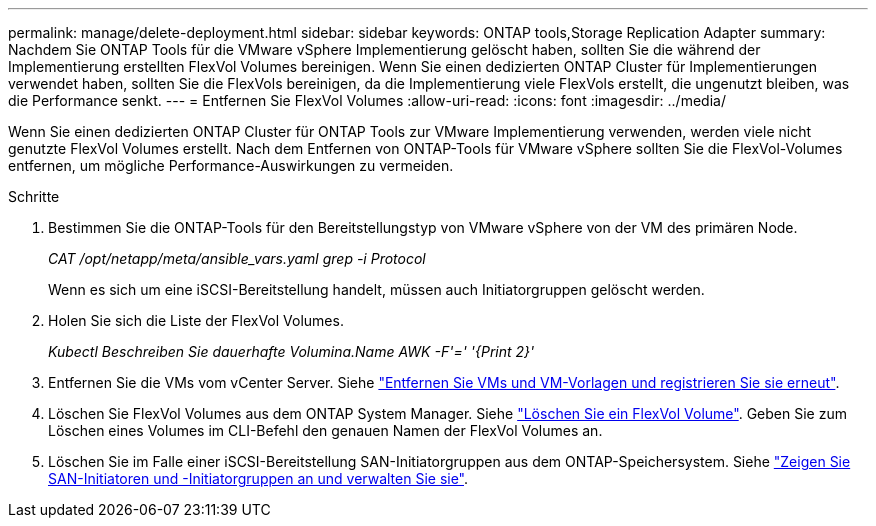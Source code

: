 ---
permalink: manage/delete-deployment.html 
sidebar: sidebar 
keywords: ONTAP tools,Storage Replication Adapter 
summary: Nachdem Sie ONTAP Tools für die VMware vSphere Implementierung gelöscht haben, sollten Sie die während der Implementierung erstellten FlexVol Volumes bereinigen. Wenn Sie einen dedizierten ONTAP Cluster für Implementierungen verwendet haben, sollten Sie die FlexVols bereinigen, da die Implementierung viele FlexVols erstellt, die ungenutzt bleiben, was die Performance senkt. 
---
= Entfernen Sie FlexVol Volumes
:allow-uri-read: 
:icons: font
:imagesdir: ../media/


[role="lead"]
Wenn Sie einen dedizierten ONTAP Cluster für ONTAP Tools zur VMware Implementierung verwenden, werden viele nicht genutzte FlexVol Volumes erstellt. Nach dem Entfernen von ONTAP-Tools für VMware vSphere sollten Sie die FlexVol-Volumes entfernen, um mögliche Performance-Auswirkungen zu vermeiden.

.Schritte
. Bestimmen Sie die ONTAP-Tools für den Bereitstellungstyp von VMware vSphere von der VM des primären Node.
+
_CAT /opt/netapp/meta/ansible_vars.yaml grep -i Protocol_

+
Wenn es sich um eine iSCSI-Bereitstellung handelt, müssen auch Initiatorgruppen gelöscht werden.

. Holen Sie sich die Liste der FlexVol Volumes.
+
_Kubectl Beschreiben Sie dauerhafte Volumina.Name AWK -F'=' '{Print 2}'_

. Entfernen Sie die VMs vom vCenter Server. Siehe https://techdocs.broadcom.com/us/en/vmware-cis/vsphere/vsphere/8-0/vsphere-virtual-machine-administration-guide-8-0/managing-virtual-machinesvsphere-vm-admin/adding-and-removing-virtual-machinesvsphere-vm-admin.html#GUID-376174FE-F936-4BE4-B8C2-48EED42F110B-en["Entfernen Sie VMs und VM-Vorlagen und registrieren Sie sie erneut"].
. Löschen Sie FlexVol Volumes aus dem ONTAP System Manager. Siehe https://docs.netapp.com/us-en/ontap/volumes/delete-flexvol-task.html["Löschen Sie ein FlexVol Volume"]. Geben Sie zum Löschen eines Volumes im CLI-Befehl den genauen Namen der FlexVol Volumes an.
. Löschen Sie im Falle einer iSCSI-Bereitstellung SAN-Initiatorgruppen aus dem ONTAP-Speichersystem. Siehe https://docs.netapp.com/us-en/ontap/san-admin/manage-san-initiators-task.html["Zeigen Sie SAN-Initiatoren und -Initiatorgruppen an und verwalten Sie sie"].

